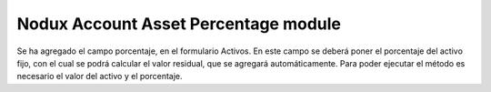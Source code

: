 Nodux Account Asset Percentage module
####################

Se ha agregado el campo porcentaje, en el formulario Activos.
En este campo se deberá poner el porcentaje del activo fijo, con el cual
se podrá calcular el valor residual, que se agregará automáticamente. 
Para poder ejecutar el método es necesario el valor del activo y el porcentaje.
